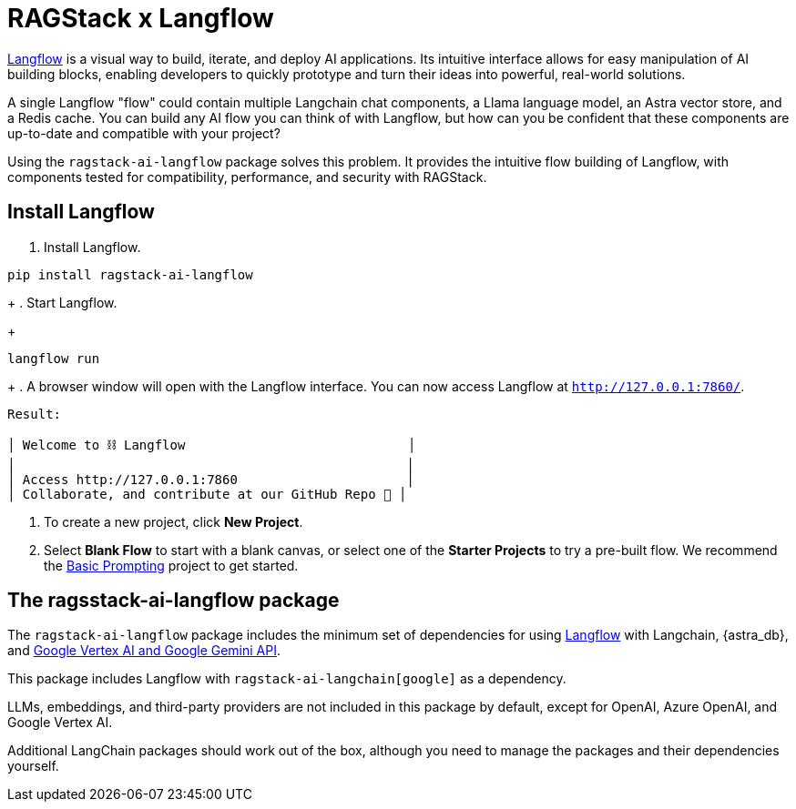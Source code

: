 = RAGStack x Langflow

https://docs.langflow.org[Langflow^] is a visual way to build, iterate, and deploy AI applications. Its intuitive interface allows for easy manipulation of AI building blocks, enabling developers to quickly prototype and turn their ideas into powerful, real-world solutions.

A single Langflow "flow" could contain multiple Langchain chat components, a Llama language model, an Astra vector store, and a Redis cache. You can build any AI flow you can think of with Langflow, but how can you be confident that these components are up-to-date and compatible with your project?

Using the `ragstack-ai-langflow` package solves this problem. It provides the intuitive flow building of Langflow, with components tested for compatibility, performance, and security with RAGStack.

== Install Langflow

. Install Langflow.
[source,bash]
----
pip install ragstack-ai-langflow
----
+
. Start Langflow.
+
[source,bash]
----
langflow run
----
+
. A browser window will open with the Langflow interface.
You can now access Langflow at `http://127.0.0.1:7860/`.

[source,bash]
----
Result:

│ Welcome to ⛓ Langflow                             │
│                                                   │
│ Access http://127.0.0.1:7860                      │
│ Collaborate, and contribute at our GitHub Repo 🚀 │
----

. To create a new project, click **New Project**.
. Select **Blank Flow** to start with a blank canvas, or select one of the **Starter Projects** to try a pre-built flow.
We recommend the https://pre-release.langflow.org/starter-projects/basic-prompting[Basic Prompting] project to get started.

== The ragsstack-ai-langflow package

The `ragstack-ai-langflow` package includes the minimum set of dependencies for using https://docs.langflow.org/[Langflow] with Langchain, {astra_db}, and https://python.langchain.com/docs/integrations/platforms/google[Google Vertex AI and Google Gemini API].

This package includes Langflow with `ragstack-ai-langchain[google]` as a dependency.

LLMs, embeddings, and third-party providers are not included in this package by default, except for OpenAI, Azure OpenAI, and Google Vertex AI.

Additional LangChain packages should work out of the box, although you need to manage the packages and their dependencies yourself.


